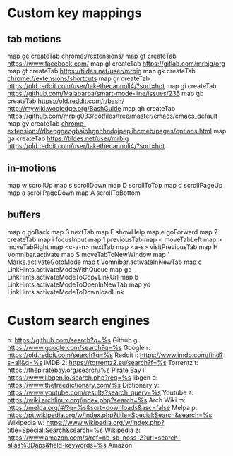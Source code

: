 * Custom key mappings
** tab motions
map ge createTab chrome://extensions/
map gf createTab https://www.facebook.com/
map gl createTab https://gitlab.com/mrbig/org
map gt createTab https://tildes.net/user/mrbig
map gk createTab chrome://extensions/shortcuts
map gr createTab https://old.reddit.com/user/takethecannoli4/?sort=hot
map gi createTab https://github.com/Malabarba/smart-mode-line/issues/235
map gb createTab https://old.reddit.com/r/bash/  http://mywiki.wooledge.org/BashGuide
map gh createTab https://github.com/mrbig033/dotfiles/tree/master/emacs/emacs_default
map gv createTab chrome-extension://dbepggeogbaibhgnhhndojpepiihcmeb/pages/options.html
map ga createTab https://tildes.net/user/mrbig https://old.reddit.com/user/takethecannoli4/?sort=hot
** in-motions
map w scrollUp
map s scrollDown
map D scrollToTop
map d scrollPageUp
map a scrollPageDown
map A scrollToBottom
** buffers
map q goBack
map 3 nextTab
map E showHelp
map e goForward
map 2 createTab
map i focusInput
map 1 previousTab
map < moveTabLeft
map > moveTabRight
map <c-a-n> nextTab
map <a-s> visitPreviousTab
map H Vomnibar.activate
map S moveTabToNewWindow
map ' Marks.activateGotoMode
map t Vomnibar.activateInNewTab
map c LinkHints.activateModeWithQueue
map gc LinkHints.activateModeToCopyLinkUrl
map b LinkHints.activateModeToOpenInNewTab
map yd LinkHints.activateModeToDownloadLink
* Custom search engines
h: https://github.com/search?q=%s Github
g: https://www.google.com/search?q=%s Google
r: https://old.reddit.com/search?q=%s Reddit
i: https://www.imdb.com/find?s=all&q=%s IMDB
2: https://torrentz2.eu/search?f=%s Torrentz
t: https://thepiratebay.org/search/%s Pirate Bay
l: https://www.libgen.io/search.php?req=%s libgen
d: https://www.thefreedictionary.com/%s Dictionary
y: https://www.youtube.com/results?search_query=%s Youtube
a: https://wiki.archlinux.org/index.php?search=%s Arch Wiki
m: https://melpa.org/#/?q=%s&sort=downloads&asc=false Melpa
p: https://pt.wikipedia.org/w/index.php?title=Special:Search&search=%s Wikipedia
w: https://www.wikipedia.org/w/index.php?title=Special:Search&search=%s Wikipedia
z: https://www.amazon.com/s/ref=nb_sb_noss_2?url=search-alias%3Daps&field-keywords=%s Amazon
